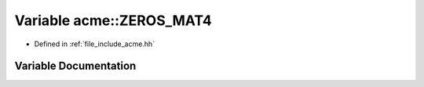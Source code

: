 .. _exhale_variable_a00065_1a574c0f8dc10400bde5145eb12e512d3f:

Variable acme::ZEROS_MAT4
=========================

- Defined in :ref:`file_include_acme.hh`


Variable Documentation
----------------------


.. doxygenvariable:: acme::ZEROS_MAT4
   :project: doc_cpp
   :project: doc_cpp
   :project: doc_cpp
   :project: doc_cpp
   :project: doc_cpp
   :project: doc_cpp
   :project: doc_cpp
   :project: doc_cpp
   :project: doc_cpp
